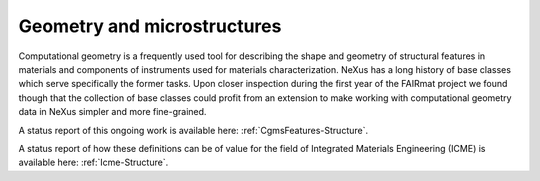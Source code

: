 .. _Cg-Structure-Fairmat:

============================
Geometry and microstructures
============================

Computational geometry is a frequently used tool for describing the shape and geometry of structural features in materials and components of instruments used for materials characterization.
NeXus has a long history of base classes which serve specifically the former tasks. Upon closer inspection during the first year of the FAIRmat project we found though that the collection of
base classes could profit from an extension to make working with computational geometry data in NeXus simpler and more fine-grained.

A status report of this ongoing work is available here: :ref:`CgmsFeatures-Structure`.

A status report of how these definitions can be of value for the field of Integrated Materials Engineering (ICME) is available here: :ref:`Icme-Structure`.
